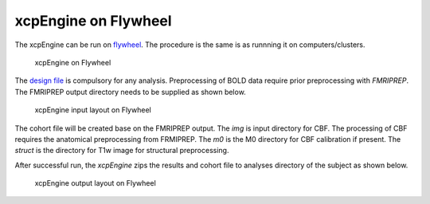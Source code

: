 
xcpEngine on Flywheel
===================================
The xcpEngine can be run on `flywheel <https://upenn.flywheel.io>`_. The procedure is the same is as runnning it on computers/clusters. 

.. figure:: _static/xcpengineflywheel.png
    
    xcpEngine on Flywheel

The `design file <https://xcpengine.readthedocs.io/config/design.html>`_ is compulsory for any analysis. 
Preprocessing of BOLD data require prior preprocessing with `FMRIPREP`. The FMRIPREP output directory needs to be supplied 
as shown below. 

.. figure:: _static/xcpenginelayout.png 
    
    xcpEngine input layout  on Flywheel



The cohort file will be created base on the FMRIPREP output. The `img` is input  directory for CBF. The processing of CBF requires the 
anatomical preprocessing from FRMIPREP. The  `m0` is the M0 directory for CBF calibration if present. The `struct` is the directory for 
T1w image for structural  preprocessing. 

After successful run, the `xcpEngine` zips the results and cohort file to analyses directory of the subject as shown below.

.. figure:: _static/xcpengineoutput.png 
    
    xcpEngine output layout  on Flywheel